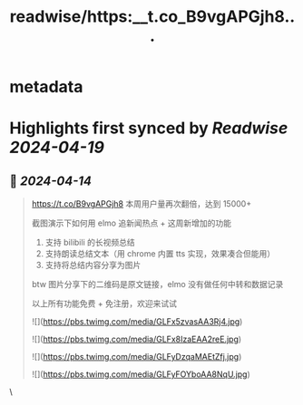 :PROPERTIES:
:title: readwise/https:__t.co_B9vgAPGjh8...
:END:


* metadata
:PROPERTIES:
:author: [[yadong_xie on Twitter]]
:full-title: "https://t.co/B9vgAPGjh8..."
:category: [[tweets]]
:url: https://twitter.com/yadong_xie/status/1779329096864104560
:image-url: https://pbs.twimg.com/profile_images/1333285196825673728/j8v0PvXM.jpg
:END:

* Highlights first synced by [[Readwise]] [[2024-04-19]]
** 📌 [[2024-04-14]]
#+BEGIN_QUOTE
https://t.co/B9vgAPGjh8 本周用户量再次翻倍，达到 15000+

截图演示下如何用 elmo 追新闻热点 + 这周新增加的功能

1. 支持 bilibili 的长视频总结
2. 支持朗读总结文本（用 chrome 内置 tts 实现，效果凑合但能用）
3. 支持将总结内容分享为图片

btw 图片分享下的二维码是原文链接，elmo 没有做任何中转和数据记录

以上所有功能免费 + 免注册，欢迎来试试

![](https://pbs.twimg.com/media/GLFx5zvasAA3Rj4.jpg)

![](https://pbs.twimg.com/media/GLFx8IzaEAA2reE.jpg)

![](https://pbs.twimg.com/media/GLFyDzqaMAEtZfj.jpg)

![](https://pbs.twimg.com/media/GLFyFOYboAA8NqU.jpg) 
#+END_QUOTE\